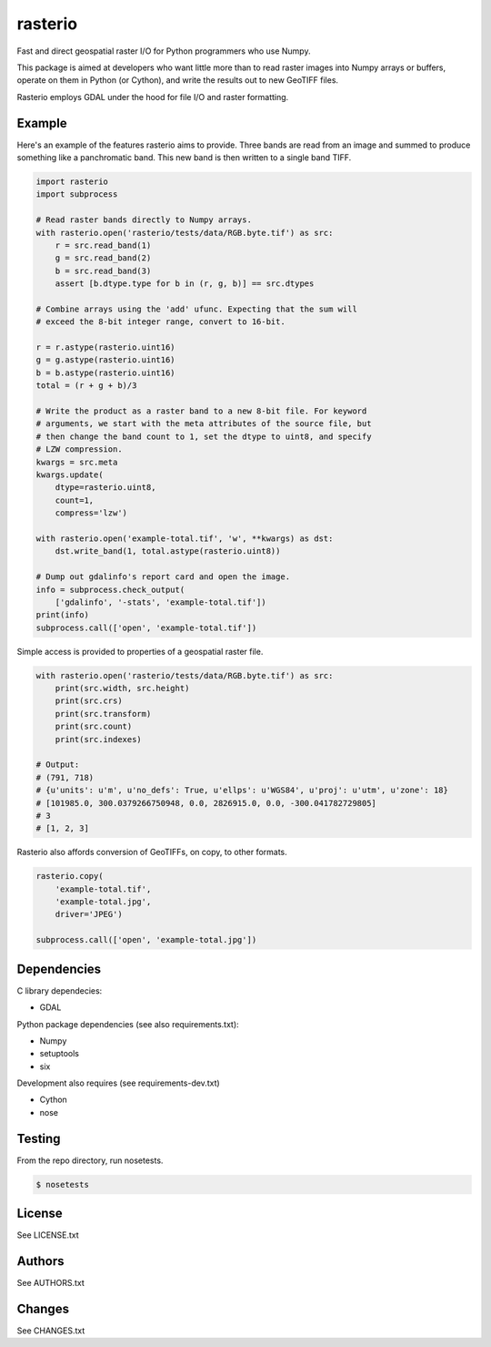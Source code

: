 rasterio
========

Fast and direct geospatial raster I/O for Python programmers who use Numpy.

This package is aimed at developers who want little more than to read raster
images into Numpy arrays or buffers, operate on them in Python (or Cython), and
write the results out to new GeoTIFF files.

Rasterio employs GDAL under the hood for file I/O and raster formatting.

Example
-------

Here's an example of the features rasterio aims to provide. Three bands are
read from an image and summed to produce something like a panchromatic band.
This new band is then written to a single band TIFF.

.. code-block:: python

    import rasterio
    import subprocess
    
    # Read raster bands directly to Numpy arrays.
    with rasterio.open('rasterio/tests/data/RGB.byte.tif') as src:
        r = src.read_band(1)
        g = src.read_band(2)
        b = src.read_band(3)
        assert [b.dtype.type for b in (r, g, b)] == src.dtypes
    
    # Combine arrays using the 'add' ufunc. Expecting that the sum will
    # exceed the 8-bit integer range, convert to 16-bit.
    
    r = r.astype(rasterio.uint16)
    g = g.astype(rasterio.uint16)
    b = b.astype(rasterio.uint16)
    total = (r + g + b)/3
    
    # Write the product as a raster band to a new 8-bit file. For keyword
    # arguments, we start with the meta attributes of the source file, but
    # then change the band count to 1, set the dtype to uint8, and specify
    # LZW compression.
    kwargs = src.meta
    kwargs.update(
        dtype=rasterio.uint8,
        count=1,
        compress='lzw')
    
    with rasterio.open('example-total.tif', 'w', **kwargs) as dst:
        dst.write_band(1, total.astype(rasterio.uint8))
    
    # Dump out gdalinfo's report card and open the image.
    info = subprocess.check_output(
        ['gdalinfo', '-stats', 'example-total.tif'])
    print(info)
    subprocess.call(['open', 'example-total.tif'])

Simple access is provided to properties of a geospatial raster file.

.. code-block:: python

    with rasterio.open('rasterio/tests/data/RGB.byte.tif') as src:
        print(src.width, src.height)
        print(src.crs)
        print(src.transform)
        print(src.count)
        print(src.indexes)

    # Output:
    # (791, 718)
    # {u'units': u'm', u'no_defs': True, u'ellps': u'WGS84', u'proj': u'utm', u'zone': 18}
    # [101985.0, 300.0379266750948, 0.0, 2826915.0, 0.0, -300.041782729805]
    # 3
    # [1, 2, 3]

Rasterio also affords conversion of GeoTIFFs, on copy, to other formats.

.. code-block:: python

    rasterio.copy(
        'example-total.tif',
        'example-total.jpg', 
        driver='JPEG')
    
    subprocess.call(['open', 'example-total.jpg'])

Dependencies
------------

C library dependecies:

- GDAL

Python package dependencies (see also requirements.txt):

- Numpy
- setuptools
- six

Development also requires (see requirements-dev.txt)

- Cython
- nose

Testing
-------

From the repo directory, run nosetests.

.. code-block:: console

    $ nosetests

License
-------

See LICENSE.txt

Authors
-------

See AUTHORS.txt

Changes
-------

See CHANGES.txt

